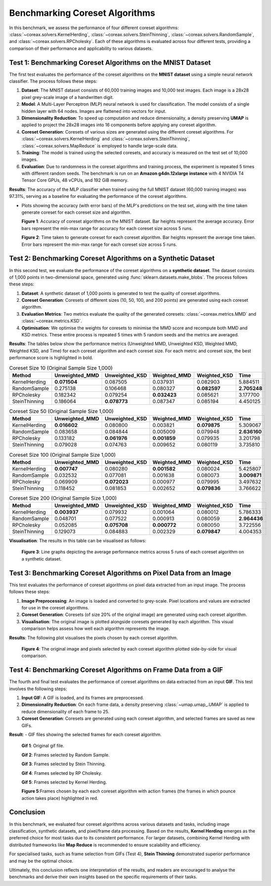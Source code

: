 Benchmarking Coreset Algorithms
===============================

In this benchmark, we assess the performance of four different coreset algorithms:
:class:`~coreax.solvers.KernelHerding`, :class:`~coreax.solvers.SteinThinning`,
:class:`~coreax.solvers.RandomSample`, and :class:`~coreax.solvers.RPCholesky`.
Each of these algorithms is evaluated across four different tests, providing a
comparison of their performance and applicability to various datasets.

Test 1: Benchmarking Coreset Algorithms on the MNIST Dataset
------------------------------------------------------------

The first test evaluates the performance of the coreset algorithms on the
**MNIST dataset** using a simple neural network classifier. The process follows
these steps:

1. **Dataset**: The MNIST dataset consists of 60,000 training images and 10,000
   test images. Each image is a 28x28 pixel grey-scale image of a handwritten digit.

2. **Model**: A Multi-Layer Perceptron (MLP) neural network is used for
   classification. The model consists of a single hidden layer with 64 nodes.
   Images are flattened into vectors for input.

3. **Dimensionality Reduction**: To speed up computation and reduce dimensionality, a
   density preserving **UMAP** is applied to project the 28x28 images into 16 components
   before applying any coreset algorithm.

4. **Coreset Generation**: Coresets of various sizes are generated using the
   different coreset algorithms. For :class:`~coreax.solvers.KernelHerding` and
   :class:`~coreax.solvers.SteinThinning`, :class:`~coreax.solvers.MapReduce` is
   employed to handle large-scale data.

5. **Training**: The model is trained using the selected coresets, and accuracy is
   measured on the test set of 10,000 images.

6. **Evaluation**: Due to randomness in the coreset algorithms and training process,
   the experiment is repeated 5 times with different random seeds. The benchmark is run
   on an **Amazon g4dn.12xlarge instance** with 4 NVIDIA T4 Tensor Core GPUs, 48 vCPUs,
   and 192 GiB memory.

**Results**:
The accuracy of the MLP classifier when trained using the full MNIST dataset
(60,000 training images) was 97.31%, serving as a baseline for evaluating the performance
of the coreset algorithms.

- Plots showing the accuracy (with error bars) of the MLP's predictions on the test set,
  along with the time taken generate coreset for each coreset size and algorithm.

  .. image:: ../../examples/benchmarking_images/mnist_benchmark_accuracy.png
     :alt: Benchmark Results for MNIST Coreset Algorithms

  **Figure 1**: Accuracy of coreset algorithms on the MNIST dataset. Bar heights
  represent the average accuracy. Error bars represent the min-max range for accuracy
  for each coreset size across 5 runs.

  .. image:: ../../examples/benchmarking_images/mnist_benchmark_time_taken.png
     :alt: Time Taken Benchmark Results for MNIST Coreset Algorithms

  **Figure 2**: Time taken to generate coreset for each coreset algorithm. Bar heights
  represent the average time taken. Error bars represent the min-max range for each
  coreset size across 5 runs.

Test 2: Benchmarking Coreset Algorithms on a Synthetic Dataset
--------------------------------------------------------------

In this second test, we evaluate the performance of the coreset algorithms on a
**synthetic dataset**. The dataset consists of 1,000 points in two-dimensional space,
generated using :func:`sklearn.datasets.make_blobs`. The process follows these steps:

1. **Dataset**: A synthetic dataset of 1,000 points is generated to test the
   quality of coreset algorithms.

2. **Coreset Generation**: Coresets of different sizes (10, 50, 100, and 200 points)
   are generated using each coreset algorithm.

3. **Evaluation Metrics**: Two metrics evaluate the quality of the generated coresets:
   :class:`~coreax.metrics.MMD` and :class:`~coreax.metrics.KSD`.

4. **Optimisation**: We optimise the weights for coresets to minimise the MMD score
   and recompute both MMD and KSD metrics. These entire process is repeated 5 times with
   5 random seeds and the metrics are averaged.

**Results**:
The tables below show the performance metrics (Unweighted MMD, Unweighted KSD,
Weighted MMD, Weighted KSD, and Time) for each coreset algorithm and each coreset size.
For each metric and coreset size, the best performance score is highlighted in bold.

.. list-table:: Coreset Size 10 (Original Sample Size 1,000)
   :header-rows: 1
   :widths: 20 15 15 15 15 15

   * - Method
     - Unweighted_MMD
     - Unweighted_KSD
     - Weighted_MMD
     - Weighted_KSD
     - Time
   * - KernelHerding
     - **0.071504**
     - 0.087505
     - 0.037931
     - 0.082903
     - 5.884511
   * - RandomSample
     - 0.275138
     - 0.106468
     - 0.080327
     - **0.082597**
     - **2.705248**
   * - RPCholesky
     - 0.182342
     - 0.079254
     - **0.032423**
     - 0.085621
     - 3.177700
   * - SteinThinning
     - 0.186064
     - **0.078773**
     - 0.087347
     - 0.085194
     - 4.450125

.. list-table:: Coreset Size 50 (Original Sample Size 1,000)
   :header-rows: 1
   :widths: 20 15 15 15 15 15

   * - Method
     - Unweighted_MMD
     - Unweighted_KSD
     - Weighted_MMD
     - Weighted_KSD
     - Time
   * - KernelHerding
     - **0.016602**
     - 0.080800
     - 0.003821
     - **0.079875**
     - 5.309067
   * - RandomSample
     - 0.083658
     - 0.084844
     - 0.005009
     - 0.079948
     - **2.636160**
   * - RPCholesky
     - 0.133182
     - **0.061976**
     - **0.001859**
     - 0.079935
     - 3.201798
   * - SteinThinning
     - 0.079028
     - 0.074763
     - 0.009652
     - 0.080119
     - 3.735810

.. list-table:: Coreset Size 100 (Original Sample Size 1,000)
   :header-rows: 1
   :widths: 20 15 15 15 15 15

   * - Method
     - Unweighted_MMD
     - Unweighted_KSD
     - Weighted_MMD
     - Weighted_KSD
     - Time
   * - KernelHerding
     - **0.007747**
     - 0.080280
     - **0.001582**
     - 0.080024
     - 5.425807
   * - RandomSample
     - 0.032532
     - 0.077081
     - 0.001638
     - 0.080073
     - **3.009871**
   * - RPCholesky
     - 0.069909
     - **0.072023**
     - 0.000977
     - 0.079995
     - 3.497632
   * - SteinThinning
     - 0.118452
     - 0.081853
     - 0.002652
     - **0.079836**
     - 3.766622

.. list-table:: Coreset Size 200 (Original Sample Size 1,000)
   :header-rows: 1
   :widths: 20 15 15 15 15 15

   * - Method
     - Unweighted_MMD
     - Unweighted_KSD
     - Weighted_MMD
     - Weighted_KSD
     - Time
   * - KernelHerding
     - **0.003937**
     - 0.079932
     - 0.001064
     - 0.080012
     - 5.786333
   * - RandomSample
     - 0.048701
     - 0.077522
     - 0.000913
     - 0.080059
     - **2.964436**
   * - RPCholesky
     - 0.052085
     - **0.075708**
     - **0.000772**
     - 0.080050
     - 3.722556
   * - SteinThinning
     - 0.129073
     - 0.084883
     - 0.002329
     - **0.079847**
     - 4.004353


**Visualisation**: The results in this table can be visualised as follows:

  .. image:: ../../examples/benchmarking_images/blobs_benchmark_results.png
     :alt: Benchmark Results for Synthetic Dataset

  **Figure 3**: Line graphs depicting the average performance metrics across 5 runs of
  each coreset algorithm on a synthetic dataset.

Test 3: Benchmarking Coreset Algorithms on Pixel Data from an Image
-------------------------------------------------------------------

This test evaluates the performance of coreset algorithms on pixel data extracted
from an input image. The process follows these steps:

1. **Image Preprocessing**: An image is loaded and converted to grey-scale. Pixel
   locations and values are extracted for use in the coreset algorithms.

2. **Coreset Generation**: Coresets (of size 20% of the original image) are generated
   using each coreset algorithm.

3. **Visualisation**: The original image is plotted alongside coresets generated by
   each algorithm. This visual comparison helps assess how well each algorithm
   represents the image.

**Results**: The following plot visualises the pixels chosen by each coreset algorithm.

  .. image:: ../../examples/benchmarking_images/david_benchmark_results.png
     :alt: Coreset Visualisation on Image

  **Figure 4**: The original image and pixels selected by each coreset algorithm
  plotted side-by-side for visual comparison.

Test 4: Benchmarking Coreset Algorithms on Frame Data from a GIF
----------------------------------------------------------------

The fourth and final test evaluates the performance of coreset algorithms on data
extracted from an input **GIF**. This test involves the following steps:

1. **Input GIF**: A GIF is loaded, and its frames are preprocessed.

2. **Dimensionality Reduction**: On each frame data, a density preserving
   :class:`~umap.umap_.UMAP` is applied to reduce dimensionality of each frame to 25.

3. **Coreset Generation**: Coresets are generated using each coreset algorithm, and
   selected frames are saved as new GIFs.


**Result**:
- GIF files showing the selected frames for each coreset algorithm.

  .. image:: ../../examples/pounce/pounce.gif
     :alt: Coreset Visualisation on GIF Frames

  **Gif 1**: Original gif file.

  .. image:: ../../examples/benchmarking_images/RandomSample_coreset.gif
     :alt: Coreset Visualisation on GIF Frames

  **Gif 2**: Frames selected by Random Sample.

  .. image:: ../../examples/benchmarking_images/SteinThinning_coreset.gif
     :alt: Coreset Visualisation on GIF Frames

  **Gif 3**: Frames selected by Stein Thinning.

  .. image:: ../../examples/benchmarking_images/RPCholesky_coreset.gif
     :alt: Coreset Visualisation on GIF Frames

  **Gif 4**: Frames selected by RP Cholesky.

  .. image:: ../../examples/benchmarking_images/KernelHerding_coreset.gif
     :alt: Coreset Visualisation on GIF Frames

  **Gif 5**: Frames selected by Kernel Herding.

  .. image:: ../../examples/benchmarking_images/pounce_frames.png
     :alt: Coreset Visualisation on GIF Frames

  **Figure 5**:Frames chosen by each each coreset algorithm with action frames (the
  frames in which pounce action takes place) highlighted in red.

Conclusion
----------

In this benchmark, we evaluated four coreset algorithms across various datasets and
tasks, including image classification, synthetic datasets, and pixel/frame data
processing. Based on the results, **Kernel Herding** emerges as the preferred choice
for most tasks due to its consistent performance. For larger datasets,
combining Kernel Herding with distributed frameworks like **Map Reduce** is
recommended to ensure scalability and efficiency.

For specialised tasks, such as frame selection from GIFs (Test 4), **Stein Thinning**
demonstrated superior performance and may be the optimal choice.

Ultimately, this conclusion reflects one interpretation of the results, and readers are
encouraged to analyse the benchmarks and derive their own insights based on the specific
requirements of their tasks.
